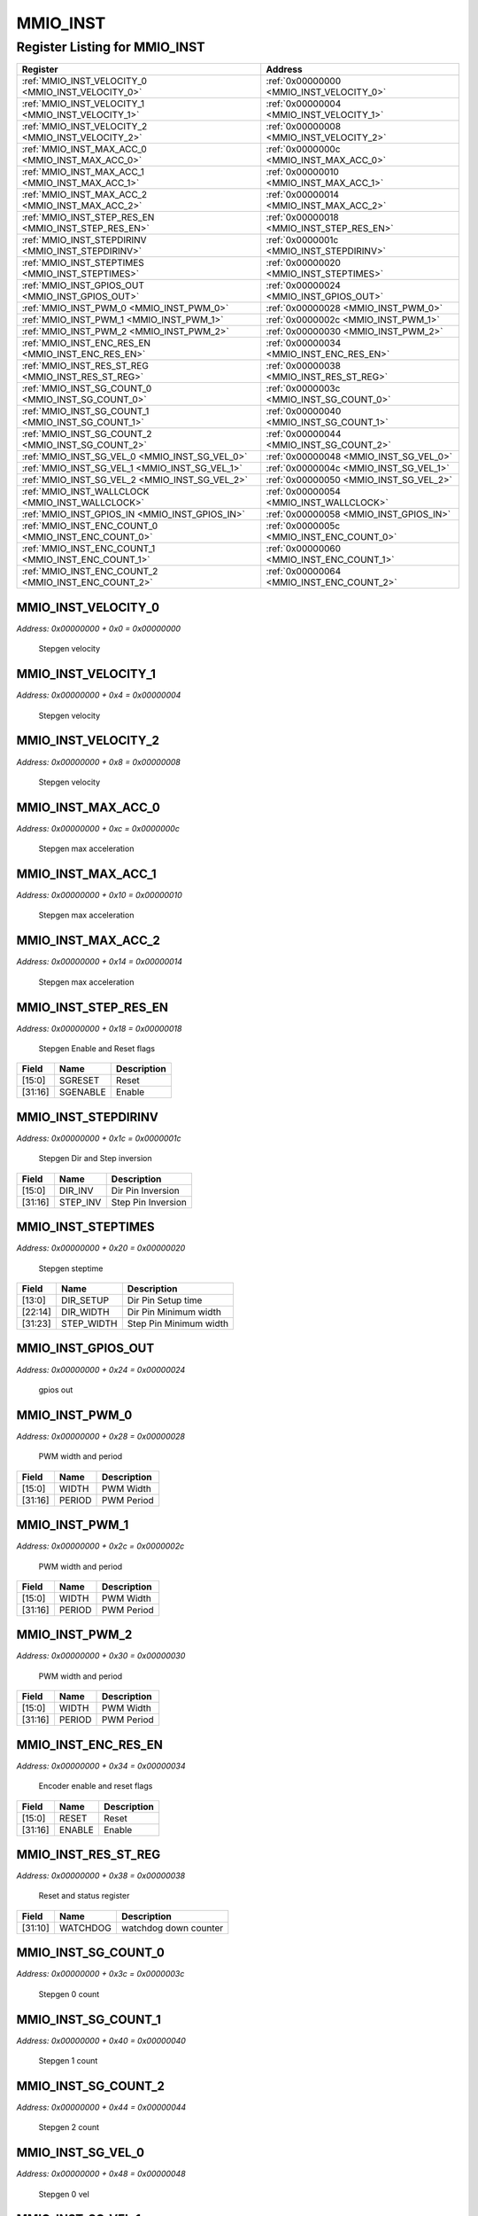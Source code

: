 MMIO_INST
=========

Register Listing for MMIO_INST
------------------------------

+------------------------------------------------------+-------------------------------------------+
| Register                                             | Address                                   |
+======================================================+===========================================+
| :ref:`MMIO_INST_VELOCITY_0 <MMIO_INST_VELOCITY_0>`   | :ref:`0x00000000 <MMIO_INST_VELOCITY_0>`  |
+------------------------------------------------------+-------------------------------------------+
| :ref:`MMIO_INST_VELOCITY_1 <MMIO_INST_VELOCITY_1>`   | :ref:`0x00000004 <MMIO_INST_VELOCITY_1>`  |
+------------------------------------------------------+-------------------------------------------+
| :ref:`MMIO_INST_VELOCITY_2 <MMIO_INST_VELOCITY_2>`   | :ref:`0x00000008 <MMIO_INST_VELOCITY_2>`  |
+------------------------------------------------------+-------------------------------------------+
| :ref:`MMIO_INST_MAX_ACC_0 <MMIO_INST_MAX_ACC_0>`     | :ref:`0x0000000c <MMIO_INST_MAX_ACC_0>`   |
+------------------------------------------------------+-------------------------------------------+
| :ref:`MMIO_INST_MAX_ACC_1 <MMIO_INST_MAX_ACC_1>`     | :ref:`0x00000010 <MMIO_INST_MAX_ACC_1>`   |
+------------------------------------------------------+-------------------------------------------+
| :ref:`MMIO_INST_MAX_ACC_2 <MMIO_INST_MAX_ACC_2>`     | :ref:`0x00000014 <MMIO_INST_MAX_ACC_2>`   |
+------------------------------------------------------+-------------------------------------------+
| :ref:`MMIO_INST_STEP_RES_EN <MMIO_INST_STEP_RES_EN>` | :ref:`0x00000018 <MMIO_INST_STEP_RES_EN>` |
+------------------------------------------------------+-------------------------------------------+
| :ref:`MMIO_INST_STEPDIRINV <MMIO_INST_STEPDIRINV>`   | :ref:`0x0000001c <MMIO_INST_STEPDIRINV>`  |
+------------------------------------------------------+-------------------------------------------+
| :ref:`MMIO_INST_STEPTIMES <MMIO_INST_STEPTIMES>`     | :ref:`0x00000020 <MMIO_INST_STEPTIMES>`   |
+------------------------------------------------------+-------------------------------------------+
| :ref:`MMIO_INST_GPIOS_OUT <MMIO_INST_GPIOS_OUT>`     | :ref:`0x00000024 <MMIO_INST_GPIOS_OUT>`   |
+------------------------------------------------------+-------------------------------------------+
| :ref:`MMIO_INST_PWM_0 <MMIO_INST_PWM_0>`             | :ref:`0x00000028 <MMIO_INST_PWM_0>`       |
+------------------------------------------------------+-------------------------------------------+
| :ref:`MMIO_INST_PWM_1 <MMIO_INST_PWM_1>`             | :ref:`0x0000002c <MMIO_INST_PWM_1>`       |
+------------------------------------------------------+-------------------------------------------+
| :ref:`MMIO_INST_PWM_2 <MMIO_INST_PWM_2>`             | :ref:`0x00000030 <MMIO_INST_PWM_2>`       |
+------------------------------------------------------+-------------------------------------------+
| :ref:`MMIO_INST_ENC_RES_EN <MMIO_INST_ENC_RES_EN>`   | :ref:`0x00000034 <MMIO_INST_ENC_RES_EN>`  |
+------------------------------------------------------+-------------------------------------------+
| :ref:`MMIO_INST_RES_ST_REG <MMIO_INST_RES_ST_REG>`   | :ref:`0x00000038 <MMIO_INST_RES_ST_REG>`  |
+------------------------------------------------------+-------------------------------------------+
| :ref:`MMIO_INST_SG_COUNT_0 <MMIO_INST_SG_COUNT_0>`   | :ref:`0x0000003c <MMIO_INST_SG_COUNT_0>`  |
+------------------------------------------------------+-------------------------------------------+
| :ref:`MMIO_INST_SG_COUNT_1 <MMIO_INST_SG_COUNT_1>`   | :ref:`0x00000040 <MMIO_INST_SG_COUNT_1>`  |
+------------------------------------------------------+-------------------------------------------+
| :ref:`MMIO_INST_SG_COUNT_2 <MMIO_INST_SG_COUNT_2>`   | :ref:`0x00000044 <MMIO_INST_SG_COUNT_2>`  |
+------------------------------------------------------+-------------------------------------------+
| :ref:`MMIO_INST_SG_VEL_0 <MMIO_INST_SG_VEL_0>`       | :ref:`0x00000048 <MMIO_INST_SG_VEL_0>`    |
+------------------------------------------------------+-------------------------------------------+
| :ref:`MMIO_INST_SG_VEL_1 <MMIO_INST_SG_VEL_1>`       | :ref:`0x0000004c <MMIO_INST_SG_VEL_1>`    |
+------------------------------------------------------+-------------------------------------------+
| :ref:`MMIO_INST_SG_VEL_2 <MMIO_INST_SG_VEL_2>`       | :ref:`0x00000050 <MMIO_INST_SG_VEL_2>`    |
+------------------------------------------------------+-------------------------------------------+
| :ref:`MMIO_INST_WALLCLOCK <MMIO_INST_WALLCLOCK>`     | :ref:`0x00000054 <MMIO_INST_WALLCLOCK>`   |
+------------------------------------------------------+-------------------------------------------+
| :ref:`MMIO_INST_GPIOS_IN <MMIO_INST_GPIOS_IN>`       | :ref:`0x00000058 <MMIO_INST_GPIOS_IN>`    |
+------------------------------------------------------+-------------------------------------------+
| :ref:`MMIO_INST_ENC_COUNT_0 <MMIO_INST_ENC_COUNT_0>` | :ref:`0x0000005c <MMIO_INST_ENC_COUNT_0>` |
+------------------------------------------------------+-------------------------------------------+
| :ref:`MMIO_INST_ENC_COUNT_1 <MMIO_INST_ENC_COUNT_1>` | :ref:`0x00000060 <MMIO_INST_ENC_COUNT_1>` |
+------------------------------------------------------+-------------------------------------------+
| :ref:`MMIO_INST_ENC_COUNT_2 <MMIO_INST_ENC_COUNT_2>` | :ref:`0x00000064 <MMIO_INST_ENC_COUNT_2>` |
+------------------------------------------------------+-------------------------------------------+

MMIO_INST_VELOCITY_0
^^^^^^^^^^^^^^^^^^^^

`Address: 0x00000000 + 0x0 = 0x00000000`

    Stepgen velocity

    .. wavedrom::
        :caption: MMIO_INST_VELOCITY_0

        {
            "reg": [
                {"name": "velocity_0[31:0]", "bits": 32}
            ], "config": {"hspace": 400, "bits": 32, "lanes": 1 }, "options": {"hspace": 400, "bits": 32, "lanes": 1}
        }


MMIO_INST_VELOCITY_1
^^^^^^^^^^^^^^^^^^^^

`Address: 0x00000000 + 0x4 = 0x00000004`

    Stepgen velocity

    .. wavedrom::
        :caption: MMIO_INST_VELOCITY_1

        {
            "reg": [
                {"name": "velocity_1[31:0]", "bits": 32}
            ], "config": {"hspace": 400, "bits": 32, "lanes": 1 }, "options": {"hspace": 400, "bits": 32, "lanes": 1}
        }


MMIO_INST_VELOCITY_2
^^^^^^^^^^^^^^^^^^^^

`Address: 0x00000000 + 0x8 = 0x00000008`

    Stepgen velocity

    .. wavedrom::
        :caption: MMIO_INST_VELOCITY_2

        {
            "reg": [
                {"name": "velocity_2[31:0]", "bits": 32}
            ], "config": {"hspace": 400, "bits": 32, "lanes": 1 }, "options": {"hspace": 400, "bits": 32, "lanes": 1}
        }


MMIO_INST_MAX_ACC_0
^^^^^^^^^^^^^^^^^^^

`Address: 0x00000000 + 0xc = 0x0000000c`

    Stepgen max acceleration

    .. wavedrom::
        :caption: MMIO_INST_MAX_ACC_0

        {
            "reg": [
                {"name": "max_acc_0[31:0]", "bits": 32}
            ], "config": {"hspace": 400, "bits": 32, "lanes": 1 }, "options": {"hspace": 400, "bits": 32, "lanes": 1}
        }


MMIO_INST_MAX_ACC_1
^^^^^^^^^^^^^^^^^^^

`Address: 0x00000000 + 0x10 = 0x00000010`

    Stepgen max acceleration

    .. wavedrom::
        :caption: MMIO_INST_MAX_ACC_1

        {
            "reg": [
                {"name": "max_acc_1[31:0]", "bits": 32}
            ], "config": {"hspace": 400, "bits": 32, "lanes": 1 }, "options": {"hspace": 400, "bits": 32, "lanes": 1}
        }


MMIO_INST_MAX_ACC_2
^^^^^^^^^^^^^^^^^^^

`Address: 0x00000000 + 0x14 = 0x00000014`

    Stepgen max acceleration

    .. wavedrom::
        :caption: MMIO_INST_MAX_ACC_2

        {
            "reg": [
                {"name": "max_acc_2[31:0]", "bits": 32}
            ], "config": {"hspace": 400, "bits": 32, "lanes": 1 }, "options": {"hspace": 400, "bits": 32, "lanes": 1}
        }


MMIO_INST_STEP_RES_EN
^^^^^^^^^^^^^^^^^^^^^

`Address: 0x00000000 + 0x18 = 0x00000018`

    Stepgen Enable and Reset flags

    .. wavedrom::
        :caption: MMIO_INST_STEP_RES_EN

        {
            "reg": [
                {"name": "sgreset",  "bits": 16},
                {"name": "sgenable",  "bits": 16}
            ], "config": {"hspace": 400, "bits": 32, "lanes": 1 }, "options": {"hspace": 400, "bits": 32, "lanes": 1}
        }


+---------+----------+-------------+
| Field   | Name     | Description |
+=========+==========+=============+
| [15:0]  | SGRESET  | Reset       |
+---------+----------+-------------+
| [31:16] | SGENABLE | Enable      |
+---------+----------+-------------+

MMIO_INST_STEPDIRINV
^^^^^^^^^^^^^^^^^^^^

`Address: 0x00000000 + 0x1c = 0x0000001c`

    Stepgen Dir and Step inversion

    .. wavedrom::
        :caption: MMIO_INST_STEPDIRINV

        {
            "reg": [
                {"name": "dir_inv",  "bits": 16},
                {"name": "step_inv",  "bits": 16}
            ], "config": {"hspace": 400, "bits": 32, "lanes": 1 }, "options": {"hspace": 400, "bits": 32, "lanes": 1}
        }


+---------+----------+--------------------+
| Field   | Name     | Description        |
+=========+==========+====================+
| [15:0]  | DIR_INV  | Dir Pin Inversion  |
+---------+----------+--------------------+
| [31:16] | STEP_INV | Step Pin Inversion |
+---------+----------+--------------------+

MMIO_INST_STEPTIMES
^^^^^^^^^^^^^^^^^^^

`Address: 0x00000000 + 0x20 = 0x00000020`

    Stepgen steptime

    .. wavedrom::
        :caption: MMIO_INST_STEPTIMES

        {
            "reg": [
                {"name": "dir_setup",  "bits": 14},
                {"name": "dir_width",  "bits": 9},
                {"name": "step_width",  "bits": 9}
            ], "config": {"hspace": 400, "bits": 32, "lanes": 1 }, "options": {"hspace": 400, "bits": 32, "lanes": 1}
        }


+---------+------------+------------------------+
| Field   | Name       | Description            |
+=========+============+========================+
| [13:0]  | DIR_SETUP  | Dir Pin Setup time     |
+---------+------------+------------------------+
| [22:14] | DIR_WIDTH  | Dir Pin Minimum width  |
+---------+------------+------------------------+
| [31:23] | STEP_WIDTH | Step Pin Minimum width |
+---------+------------+------------------------+

MMIO_INST_GPIOS_OUT
^^^^^^^^^^^^^^^^^^^

`Address: 0x00000000 + 0x24 = 0x00000024`

    gpios out

    .. wavedrom::
        :caption: MMIO_INST_GPIOS_OUT

        {
            "reg": [
                {"name": "gpios_out[31:0]", "bits": 32}
            ], "config": {"hspace": 400, "bits": 32, "lanes": 1 }, "options": {"hspace": 400, "bits": 32, "lanes": 1}
        }


MMIO_INST_PWM_0
^^^^^^^^^^^^^^^

`Address: 0x00000000 + 0x28 = 0x00000028`

    PWM width and period

    .. wavedrom::
        :caption: MMIO_INST_PWM_0

        {
            "reg": [
                {"name": "width",  "bits": 16},
                {"name": "period",  "bits": 16}
            ], "config": {"hspace": 400, "bits": 32, "lanes": 1 }, "options": {"hspace": 400, "bits": 32, "lanes": 1}
        }


+---------+--------+-------------+
| Field   | Name   | Description |
+=========+========+=============+
| [15:0]  | WIDTH  | PWM Width   |
+---------+--------+-------------+
| [31:16] | PERIOD | PWM Period  |
+---------+--------+-------------+

MMIO_INST_PWM_1
^^^^^^^^^^^^^^^

`Address: 0x00000000 + 0x2c = 0x0000002c`

    PWM width and period

    .. wavedrom::
        :caption: MMIO_INST_PWM_1

        {
            "reg": [
                {"name": "width",  "bits": 16},
                {"name": "period",  "bits": 16}
            ], "config": {"hspace": 400, "bits": 32, "lanes": 1 }, "options": {"hspace": 400, "bits": 32, "lanes": 1}
        }


+---------+--------+-------------+
| Field   | Name   | Description |
+=========+========+=============+
| [15:0]  | WIDTH  | PWM Width   |
+---------+--------+-------------+
| [31:16] | PERIOD | PWM Period  |
+---------+--------+-------------+

MMIO_INST_PWM_2
^^^^^^^^^^^^^^^

`Address: 0x00000000 + 0x30 = 0x00000030`

    PWM width and period

    .. wavedrom::
        :caption: MMIO_INST_PWM_2

        {
            "reg": [
                {"name": "width",  "bits": 16},
                {"name": "period",  "bits": 16}
            ], "config": {"hspace": 400, "bits": 32, "lanes": 1 }, "options": {"hspace": 400, "bits": 32, "lanes": 1}
        }


+---------+--------+-------------+
| Field   | Name   | Description |
+=========+========+=============+
| [15:0]  | WIDTH  | PWM Width   |
+---------+--------+-------------+
| [31:16] | PERIOD | PWM Period  |
+---------+--------+-------------+

MMIO_INST_ENC_RES_EN
^^^^^^^^^^^^^^^^^^^^

`Address: 0x00000000 + 0x34 = 0x00000034`

    Encoder enable and reset flags

    .. wavedrom::
        :caption: MMIO_INST_ENC_RES_EN

        {
            "reg": [
                {"name": "reset",  "bits": 16},
                {"name": "enable",  "bits": 16}
            ], "config": {"hspace": 400, "bits": 32, "lanes": 1 }, "options": {"hspace": 400, "bits": 32, "lanes": 1}
        }


+---------+--------+-------------+
| Field   | Name   | Description |
+=========+========+=============+
| [15:0]  | RESET  | Reset       |
+---------+--------+-------------+
| [31:16] | ENABLE | Enable      |
+---------+--------+-------------+

MMIO_INST_RES_ST_REG
^^^^^^^^^^^^^^^^^^^^

`Address: 0x00000000 + 0x38 = 0x00000038`

    Reset and status register

    .. wavedrom::
        :caption: MMIO_INST_RES_ST_REG

        {
            "reg": [
                {"bits": 10},
                {"name": "watchdog",  "bits": 22}
            ], "config": {"hspace": 400, "bits": 32, "lanes": 1 }, "options": {"hspace": 400, "bits": 32, "lanes": 1}
        }


+---------+----------+-----------------------+
| Field   | Name     | Description           |
+=========+==========+=======================+
| [31:10] | WATCHDOG | watchdog down counter |
+---------+----------+-----------------------+

MMIO_INST_SG_COUNT_0
^^^^^^^^^^^^^^^^^^^^

`Address: 0x00000000 + 0x3c = 0x0000003c`

    Stepgen 0 count

    .. wavedrom::
        :caption: MMIO_INST_SG_COUNT_0

        {
            "reg": [
                {"name": "sg_count_0[31:0]", "bits": 32}
            ], "config": {"hspace": 400, "bits": 32, "lanes": 1 }, "options": {"hspace": 400, "bits": 32, "lanes": 1}
        }


MMIO_INST_SG_COUNT_1
^^^^^^^^^^^^^^^^^^^^

`Address: 0x00000000 + 0x40 = 0x00000040`

    Stepgen 1 count

    .. wavedrom::
        :caption: MMIO_INST_SG_COUNT_1

        {
            "reg": [
                {"name": "sg_count_1[31:0]", "bits": 32}
            ], "config": {"hspace": 400, "bits": 32, "lanes": 1 }, "options": {"hspace": 400, "bits": 32, "lanes": 1}
        }


MMIO_INST_SG_COUNT_2
^^^^^^^^^^^^^^^^^^^^

`Address: 0x00000000 + 0x44 = 0x00000044`

    Stepgen 2 count

    .. wavedrom::
        :caption: MMIO_INST_SG_COUNT_2

        {
            "reg": [
                {"name": "sg_count_2[31:0]", "bits": 32}
            ], "config": {"hspace": 400, "bits": 32, "lanes": 1 }, "options": {"hspace": 400, "bits": 32, "lanes": 1}
        }


MMIO_INST_SG_VEL_0
^^^^^^^^^^^^^^^^^^

`Address: 0x00000000 + 0x48 = 0x00000048`

    Stepgen 0 vel

    .. wavedrom::
        :caption: MMIO_INST_SG_VEL_0

        {
            "reg": [
                {"name": "sg_vel_0[31:0]", "bits": 32}
            ], "config": {"hspace": 400, "bits": 32, "lanes": 1 }, "options": {"hspace": 400, "bits": 32, "lanes": 1}
        }


MMIO_INST_SG_VEL_1
^^^^^^^^^^^^^^^^^^

`Address: 0x00000000 + 0x4c = 0x0000004c`

    Stepgen 1 vel

    .. wavedrom::
        :caption: MMIO_INST_SG_VEL_1

        {
            "reg": [
                {"name": "sg_vel_1[31:0]", "bits": 32}
            ], "config": {"hspace": 400, "bits": 32, "lanes": 1 }, "options": {"hspace": 400, "bits": 32, "lanes": 1}
        }


MMIO_INST_SG_VEL_2
^^^^^^^^^^^^^^^^^^

`Address: 0x00000000 + 0x50 = 0x00000050`

    Stepgen 2 vel

    .. wavedrom::
        :caption: MMIO_INST_SG_VEL_2

        {
            "reg": [
                {"name": "sg_vel_2[31:0]", "bits": 32}
            ], "config": {"hspace": 400, "bits": 32, "lanes": 1 }, "options": {"hspace": 400, "bits": 32, "lanes": 1}
        }


MMIO_INST_WALLCLOCK
^^^^^^^^^^^^^^^^^^^

`Address: 0x00000000 + 0x54 = 0x00000054`

    wallclock time

    .. wavedrom::
        :caption: MMIO_INST_WALLCLOCK

        {
            "reg": [
                {"name": "wallclock[31:0]", "bits": 32}
            ], "config": {"hspace": 400, "bits": 32, "lanes": 1 }, "options": {"hspace": 400, "bits": 32, "lanes": 1}
        }


MMIO_INST_GPIOS_IN
^^^^^^^^^^^^^^^^^^

`Address: 0x00000000 + 0x58 = 0x00000058`

    gpios in

    .. wavedrom::
        :caption: MMIO_INST_GPIOS_IN

        {
            "reg": [
                {"name": "gpios_in[31:0]", "bits": 32}
            ], "config": {"hspace": 400, "bits": 32, "lanes": 1 }, "options": {"hspace": 400, "bits": 32, "lanes": 1}
        }


MMIO_INST_ENC_COUNT_0
^^^^^^^^^^^^^^^^^^^^^

`Address: 0x00000000 + 0x5c = 0x0000005c`

    Encoder 0 count

    .. wavedrom::
        :caption: MMIO_INST_ENC_COUNT_0

        {
            "reg": [
                {"name": "enc_count_0[31:0]", "bits": 32}
            ], "config": {"hspace": 400, "bits": 32, "lanes": 1 }, "options": {"hspace": 400, "bits": 32, "lanes": 1}
        }


MMIO_INST_ENC_COUNT_1
^^^^^^^^^^^^^^^^^^^^^

`Address: 0x00000000 + 0x60 = 0x00000060`

    Encoder 1 count

    .. wavedrom::
        :caption: MMIO_INST_ENC_COUNT_1

        {
            "reg": [
                {"name": "enc_count_1[31:0]", "bits": 32}
            ], "config": {"hspace": 400, "bits": 32, "lanes": 1 }, "options": {"hspace": 400, "bits": 32, "lanes": 1}
        }


MMIO_INST_ENC_COUNT_2
^^^^^^^^^^^^^^^^^^^^^

`Address: 0x00000000 + 0x64 = 0x00000064`

    Encoder 2 count

    .. wavedrom::
        :caption: MMIO_INST_ENC_COUNT_2

        {
            "reg": [
                {"name": "enc_count_2[31:0]", "bits": 32}
            ], "config": {"hspace": 400, "bits": 32, "lanes": 1 }, "options": {"hspace": 400, "bits": 32, "lanes": 1}
        }


